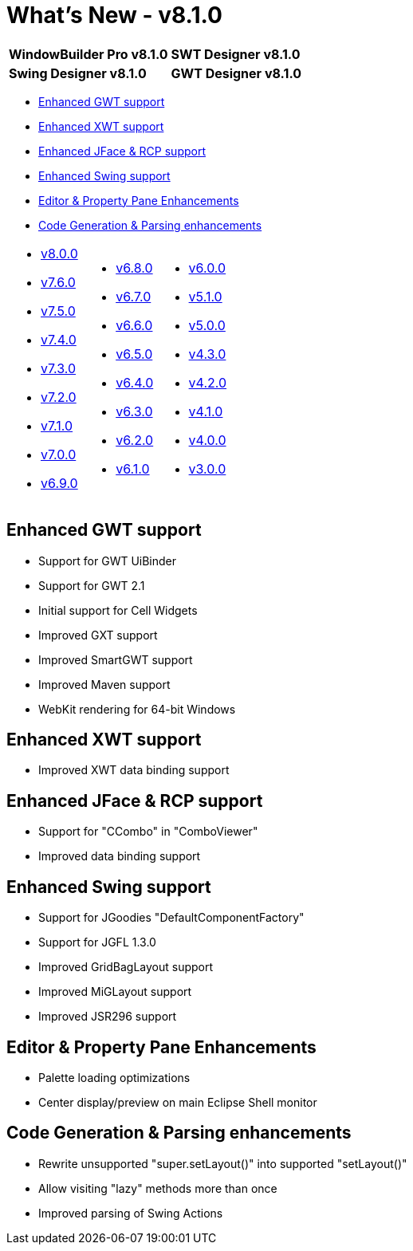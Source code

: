 = What's New - v8.1.0

[cols="50%,50%"]
|===
|*WindowBuilder Pro v8.1.0* |*SWT Designer v8.1.0*
|*Swing Designer v8.1.0* |*GWT Designer v8.1.0*
|===

* link:#GWT[Enhanced GWT support]
* link:#XWT[Enhanced XWT support]
* link:#JFace[Enhanced JFace & RCP support]
* link:#Swing[Enhanced Swing support]
* link:#Editor_PropertyPane[Editor & Property Pane Enhancements]
* link:#CodeGen[Code Generation & Parsing enhancements]

[cols="34%,33%,33%"]
|===
a|
* xref:v800.adoc[v8.0.0]
* xref:v760.adoc[v7.6.0]
* xref:v750.adoc[v7.5.0]
* xref:v740.adoc[v7.4.0]
* xref:v730.adoc[v7.3.0]
* xref:v720.adoc[v7.2.0]
* xref:v710.adoc[v7.1.0]
* xref:v700.adoc[v7.0.0]
* xref:v690.adoc[v6.9.0]
a|
* xref:v680.adoc[v6.8.0]
* xref:v670.adoc[v6.7.0]
* xref:v660.adoc[v6.6.0]
* xref:v650.adoc[v6.5.0]
* xref:v640.adoc[v6.4.0]
* xref:v630.adoc[v6.3.0]
* xref:v620.adoc[v6.2.0]
* xref:v610.adoc[v6.1.0] 
a|
* xref:v600.adoc[v6.0.0]
* xref:v510.adoc[v5.1.0]
* xref:v500.adoc[v5.0.0]
* xref:v430.adoc[v4.3.0]
* xref:v420.adoc[v4.2.0]
* xref:v410.adoc[v4.1.0]
* xref:v400.adoc[v4.0.0]
* xref:v300.adoc[v3.0.0]

|===

[#GWT]
== Enhanced GWT support

* Support for GWT UiBinder
* Support for GWT 2.1
* Initial support for Cell Widgets
* Improved GXT support
* Improved SmartGWT support
* Improved Maven support
* WebKit rendering for 64-bit Windows

[#XWT]
== Enhanced XWT support

* Improved XWT data binding support

[#JFace]
== Enhanced JFace & RCP support

* Support for "CCombo" in "ComboViewer"
* Improved data binding support

[#Swing]
== Enhanced Swing support

* Support for JGoodies "DefaultComponentFactory"
* Support for JGFL 1.3.0
* Improved GridBagLayout support
* Improved MiGLayout support
* Improved JSR296 support

[#Editor_PropertyPane]
== Editor & Property Pane Enhancements

* Palette loading optimizations
* Center display/preview on main Eclipse Shell monitor

[#CodeGen]
== Code Generation & Parsing enhancements

* Rewrite unsupported "super.setLayout()" into supported "setLayout()"
* Allow visiting "lazy" methods more than once
* Improved parsing of Swing Actions